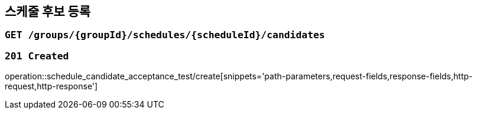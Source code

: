== 스케줄 후보 등록

=== `GET /groups/{groupId}/schedules/{scheduleId}/candidates`

=== `201 Created`

operation::schedule_candidate_acceptance_test/create[snippets='path-parameters,request-fields,response-fields,http-request,http-response']
